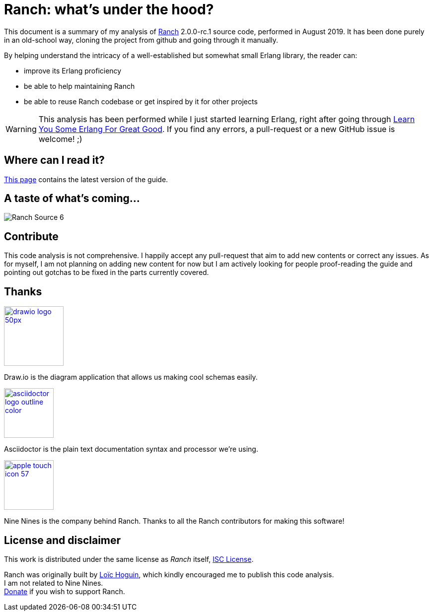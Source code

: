 = Ranch: what's under the hood?

This document is a summary of my analysis of https://github.com/ninenines/ranch[Ranch] 2.0.0-rc.1 source code, performed in August 2019.
It has been done purely in an old-school way, cloning the project from github
and going through it manually.

By helping understand the intricacy of a well-established but somewhat small Erlang library,
the reader can:

* improve its Erlang proficiency
* be able to help maintaining Ranch
* be able to reuse Ranch codebase or get inspired by it for other projects

WARNING: This analysis has been performed while I just started learning Erlang,
right after going through https://learnyousomeerlang.com/[Learn You Some Erlang For Great Good].
If you find any errors, a pull-request or a new GitHub issue is welcome! ;)

== Where can I read it?

https://baozi.technology/ranch-under-the-hood[This page] contains the latest version of the guide.

== A taste of what's coming...

image:images/schema/Ranch_Source_6.jpg[title="What happens on Ranch module startup and on calling ranch:start_listener/5?"]

== Contribute

This code analysis is not comprehensive. I happily accept any pull-request that aim to add new contents or correct any issues. As for myself, I am not planning on adding new content for now but I am actively looking for people proof-reading the guide and pointing out gotchas to be fixed in the parts currently covered. 

== Thanks

image:https://about.draw.io/wp-content/uploads/2017/07/drawio_logo_50px.png[link="https://about.draw.io", width="120"]

Draw.io is the diagram application that allows us making cool schemas easily.

image:images/logos/asciidoctor-logo-outline-color.png[link="https://asciidoctor.org/", width="100"]

Asciidoctor is the plain text documentation syntax and processor we're using.

image:images/logos/apple-touch-icon-57.png[link="https://ninenines.eu/", width="100"]

Nine Nines is the company behind Ranch. Thanks to all the Ranch contributors for making this software!

== License and disclaimer

This work is distributed under the same license as _Ranch_ itself, link:LICENSE[ISC License].

Ranch was originally built by https://github.com/essen[Loïc Hoguin],
which kindly encouraged me to publish this code analysis. +
I am not related to Nine Nines. +
https://ninenines.eu/donate/[Donate] if you wish to support Ranch.
